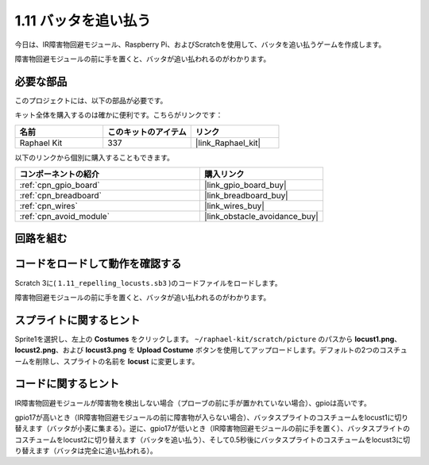 .. _1.11_scratch:

1.11 バッタを追い払う
========================

今日は、IR障害物回避モジュール、Raspberry Pi、およびScratchを使用して、バッタを追い払うゲームを作成します。

障害物回避モジュールの前に手を置くと、バッタが追い払われるのがわかります。

.. image:: img/1.11_header.png

必要な部品
------------------------------

このプロジェクトには、以下の部品が必要です。

.. image:: img/1.11_component.png

キット全体を購入するのは確かに便利です。こちらがリンクです：

.. list-table::
    :widths: 20 20 20
    :header-rows: 1

    *   - 名前	
        - このキットのアイテム
        - リンク
    *   - Raphael Kit
        - 337
        - |link_Raphael_kit|

以下のリンクから個別に購入することもできます。

.. list-table::
    :widths: 30 20
    :header-rows: 1

    *   - コンポーネントの紹介
        - 購入リンク

    *   - :ref:`cpn_gpio_board`
        - |link_gpio_board_buy|
    *   - :ref:`cpn_breadboard`
        - |link_breadboard_buy|
    *   - :ref:`cpn_wires`
        - |link_wires_buy|
    *   - :ref:`cpn_avoid_module`
        - |link_obstacle_avoidance_buy|

回路を組む
----------------------

.. image:: img/1.11_fritzing.png
    :width: 700
    :align: center

コードをロードして動作を確認する
----------------------------------------

Scratch 3に( ``1.11_repelling_locusts.sb3`` )のコードファイルをロードします。

障害物回避モジュールの前に手を置くと、バッタが追い払われるのがわかります。

スプライトに関するヒント
---------------------------------

Sprite1を選択し、左上の **Costumes** をクリックします。 ``~/raphael-kit/scratch/picture`` のパスから **locust1.png**、 **locust2.png**、および **locust3.png** を **Upload Costume** ボタンを使用してアップロードします。デフォルトの2つのコスチュームを削除し、スプライトの名前を **locust** に変更します。

.. image:: img/1.11_ir1.png

コードに関するヒント
-------------------------------

.. image:: img/1.11_ir2.png
  :width: 400

IR障害物回避モジュールが障害物を検出しない場合（プローブの前に手が置かれていない場合）、gpioは高いです。

.. image:: img/1.11_ir3.png
  :width: 400

gpio17が高いとき（IR障害物回避モジュールの前に障害物が入らない場合）、バッタスプライトのコスチュームをlocust1に切り替えます（バッタが小麦に集まる）。逆に、gpio17が低いとき（IR障害物回避モジュールの前に手を置く）、バッタスプライトのコスチュームをlocust2に切り替えます（バッタを追い払う）、そして0.5秒後にバッタスプライトのコスチュームをlocust3に切り替えます（バッタは完全に追い払われる）。
